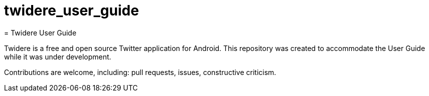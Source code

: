 # twidere_user_guide
= Twidere User Guide

Twidere is a free and open source Twitter application for Android. This repository was created to accommodate the User Guide while it was under development.

Contributions are welcome, including: pull requests, issues, constructive criticism.
